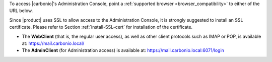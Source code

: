 .. SPDX-FileCopyrightText: 2022 Zextras <https://www.zextras.com/>
..
.. SPDX-License-Identifier: CC-BY-NC-SA-4.0

To access |carbonio|\'s Administration Console, point a
:ref:`supported browser <browser_compatibility>` to either of the URL
below.

Since |product| uses SSL to allow access to the Administration
Console, it is strongly suggested to install an SSL
certificate. Please refer to Section :ref:`install-SSL-cert` for
installation of the certificate.

* The **WebClient** (that is, the regular user access), as well as
  other client protocols such as IMAP or POP, is available at:
  https://mail.carbonio.local/
* The **AdminClient** (for Administration access) is available at:
  https://mail.carbonio.local:6071/login
